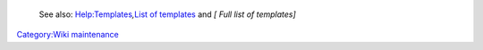    See also: `Help:Templates <Help:Templates>`__\ *,*\ `List of templates <List_of_templates>`__ and *[ Full list of templates]*

`Category:Wiki maintenance <Category:Wiki_maintenance>`__
